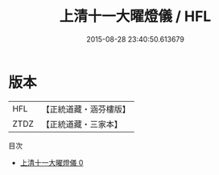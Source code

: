 #+TITLE: 上清十一大曜燈儀 / HFL

#+DATE: 2015-08-28 23:40:50.613679
* 版本
 |       HFL|【正統道藏・涵芬樓版】|
 |      ZTDZ|【正統道藏・三家本】|
目次
 - [[file:KR5a0199_000.txt][上清十一大曜燈儀 0]]
